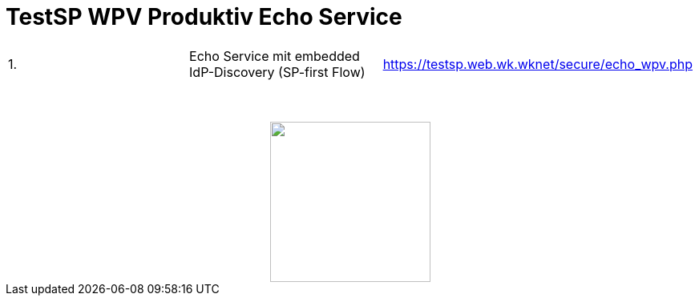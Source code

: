 = TestSP WPV Produktiv Echo Service

|====================
|1.|Echo Service mit embedded IdP-Discovery (SP-first Flow) | https://testsp.web.wk.wknet/secure/echo_wpv.php
|====================


++++
<img src="images/logo.png" style="display: block; margin-top: 3.5em; margin-left: auto; margin-right: auto; width: 200px;">
++++
